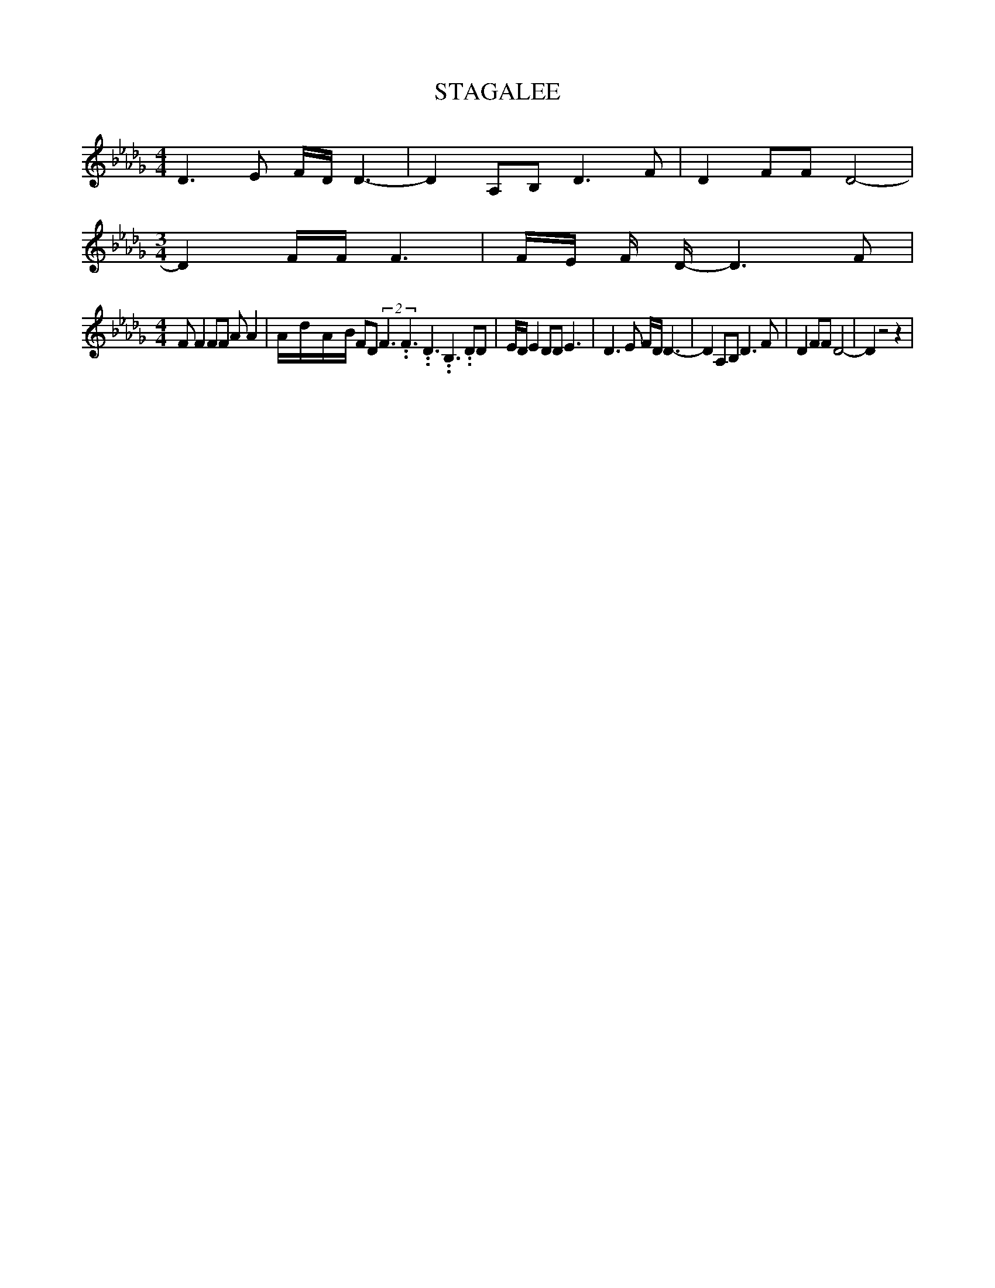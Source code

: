 % Generated more or less automatically by swtoabc by Erich Rickheit KSC
X:1
T:STAGALEE
M:4/4
L:1/8
K:Db
 D3 E F/2D/2 D3-| D2 A,B, D3 F| D2 FF D4-|
M:3/4
 D2 F/2F/2 F3|F/2-E/2 F/2 D/2- D3 F|
M:4/4
 F F2 FF A A2|A/2-d/2-A/2-B/2 FD(2F3.99999962500005/5.99999925000009F3.99999962500005/5.99999925000009D3.99999962500005/5.99999925000009 B,3.99999962500005/5.99999925000009 DD|\
 E/2D/2 E2 DD E3| D3 E F/2D/2 D3-| D2 A,B, D3 F| D2 FF D4-| D2 z4 z2|\


